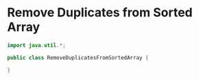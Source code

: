 * Remove Duplicates from Sorted Array
  #+begin_src java
	import java.util.*;

	public class RemoveDuplicatesFromSortedArray {
	
	}

  #+end_src
